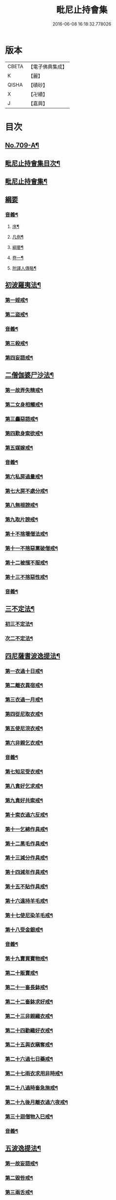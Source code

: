 #+TITLE: 毗尼止持會集 
#+DATE: 2016-06-08 16:18:32.778026

* 版本
 |     CBETA|【電子佛典集成】|
 |         K|【麗】     |
 |     QISHA|【磧砂】    |
 |         X|【卍續】    |
 |         J|【嘉興】    |

* 目次
** [[file:KR6k0223_001.txt::001-0320a1][No.709-A¶]]
** [[file:KR6k0223_001.txt::001-0320b2][毗尼止持會集目次¶]]
** [[file:KR6k0223_001.txt::001-0322a16][毗尼止持會集¶]]
** [[file:KR6k0223_001.txt::001-0322c24][綱要]]
*** [[file:KR6k0223_001.txt::001-0328c2][音義¶]]
**** [[file:KR6k0223_001.txt::001-0328c3][序¶]]
**** [[file:KR6k0223_001.txt::001-0329b13][凡例¶]]
**** [[file:KR6k0223_001.txt::001-0329c2][綱要¶]]
**** [[file:KR6k0223_001.txt::001-0330b7][卷一¶]]
**** [[file:KR6k0223_001.txt::001-0331b11][附譯人傳略¶]]
** [[file:KR6k0223_002.txt::002-0332b7][初波羅夷法¶]]
*** [[file:KR6k0223_002.txt::002-0332c14][第一婬戒¶]]
*** [[file:KR6k0223_002.txt::002-0336b23][第二盜戒¶]]
*** [[file:KR6k0223_002.txt::002-0341a18][音義¶]]
*** [[file:KR6k0223_003.txt::003-0343a4][第三殺戒¶]]
*** [[file:KR6k0223_003.txt::003-0345c19][第四妄語戒¶]]
** [[file:KR6k0223_003.txt::003-0348b13][二僧伽婆尸沙法¶]]
*** [[file:KR6k0223_003.txt::003-0348c6][第一故弄失精戒¶]]
*** [[file:KR6k0223_003.txt::003-0349c19][第二女身相觸戒¶]]
*** [[file:KR6k0223_003.txt::003-0351a15][第三麤惡語戒¶]]
*** [[file:KR6k0223_003.txt::003-0351c18][第四歎身索欲戒¶]]
*** [[file:KR6k0223_003.txt::003-0352c5][第五媒嫁戒¶]]
*** [[file:KR6k0223_003.txt::003-0354a12][音義¶]]
*** [[file:KR6k0223_004.txt::004-0356c11][第六私房過量戒¶]]
*** [[file:KR6k0223_004.txt::004-0358b18][第七大房不處分戒¶]]
*** [[file:KR6k0223_004.txt::004-0358c9][第八無根謗戒¶]]
*** [[file:KR6k0223_004.txt::004-0360a13][第九取片謗戒¶]]
*** [[file:KR6k0223_004.txt::004-0360b22][第十不捨壞僧法戒¶]]
*** [[file:KR6k0223_004.txt::004-0363a2][第十一不捨惡黨破僧戒¶]]
*** [[file:KR6k0223_004.txt::004-0363c14][第十二被擯不服戒¶]]
*** [[file:KR6k0223_004.txt::004-0365c17][第十三不捨惡性戒¶]]
*** [[file:KR6k0223_004.txt::004-0367a12][音義¶]]
** [[file:KR6k0223_005.txt::005-0369a9][三不定法¶]]
*** [[file:KR6k0223_005.txt::005-0369a20][初三不定法¶]]
*** [[file:KR6k0223_005.txt::005-0370b4][次二不定法¶]]
** [[file:KR6k0223_005.txt::005-0370b19][四尼薩耆波逸提法¶]]
*** [[file:KR6k0223_005.txt::005-0370c7][第一衣過十日戒¶]]
*** [[file:KR6k0223_005.txt::005-0372c18][第二離衣異宿戒¶]]
*** [[file:KR6k0223_005.txt::005-0374a15][第三衣過一月戒¶]]
*** [[file:KR6k0223_005.txt::005-0375a3][第四從尼取衣戒¶]]
*** [[file:KR6k0223_005.txt::005-0375c17][第五使尼浣衣戒¶]]
*** [[file:KR6k0223_005.txt::005-0376c10][第六非親乞衣戒¶]]
*** [[file:KR6k0223_005.txt::005-0378a16][音義¶]]
*** [[file:KR6k0223_006.txt::006-0379c15][第七知足受衣戒¶]]
*** [[file:KR6k0223_006.txt::006-0380c4][第八貪好乞求戒¶]]
*** [[file:KR6k0223_006.txt::006-0381b11][第九貪好共索戒¶]]
*** [[file:KR6k0223_006.txt::006-0381b19][第十索衣過六反戒¶]]
*** [[file:KR6k0223_006.txt::006-0383a16][第十一乞綿作具戒¶]]
*** [[file:KR6k0223_006.txt::006-0384a7][第十二黑毛作具戒¶]]
*** [[file:KR6k0223_006.txt::006-0384b19][第十三減分作具戒¶]]
*** [[file:KR6k0223_006.txt::006-0385a11][第十四減年作具戒¶]]
*** [[file:KR6k0223_006.txt::006-0385c20][第十五不貼作具戒¶]]
*** [[file:KR6k0223_006.txt::006-0386c21][第十六遠持羊毛戒¶]]
*** [[file:KR6k0223_006.txt::006-0387b13][第十七使尼染羊毛戒¶]]
*** [[file:KR6k0223_006.txt::006-0387c23][第十八受金銀戒¶]]
*** [[file:KR6k0223_006.txt::006-0390a19][音義¶]]
*** [[file:KR6k0223_007.txt::007-0391b14][第十九賣買寶物戒¶]]
*** [[file:KR6k0223_007.txt::007-0392a15][第二十販賣戒¶]]
*** [[file:KR6k0223_007.txt::007-0393b12][第二十一畜長鉢戒¶]]
*** [[file:KR6k0223_007.txt::007-0394c6][第二十二畜鉢求好戒¶]]
*** [[file:KR6k0223_007.txt::007-0395c9][第二十三非親織衣戒¶]]
*** [[file:KR6k0223_007.txt::007-0396a20][第二十四勸織好衣戒¶]]
*** [[file:KR6k0223_007.txt::007-0396c17][第二十五與衣瞋奪戒¶]]
*** [[file:KR6k0223_007.txt::007-0397c2][第二十六過七日藥戒¶]]
*** [[file:KR6k0223_007.txt::007-0398b2][第二十七雨衣求用非時戒¶]]
*** [[file:KR6k0223_007.txt::007-0399a16][第二十八過時畜急施戒¶]]
*** [[file:KR6k0223_007.txt::007-0399c20][第二十九後月離衣過六夜戒¶]]
*** [[file:KR6k0223_007.txt::007-0400c9][第三十迴僧物入巳戒¶]]
*** [[file:KR6k0223_007.txt::007-0401c2][音義¶]]
** [[file:KR6k0223_008.txt::008-0402c4][五波逸提法¶]]
*** [[file:KR6k0223_008.txt::008-0402c16][第一故妄語戒¶]]
*** [[file:KR6k0223_008.txt::008-0403c23][第二毀呰戒¶]]
*** [[file:KR6k0223_008.txt::008-0405a17][第三兩舌戒¶]]
*** [[file:KR6k0223_008.txt::008-0405c9][第四與婦女同室宿戒¶]]
*** [[file:KR6k0223_008.txt::008-0406b7][第五與未受大戒三宿戒¶]]
*** [[file:KR6k0223_008.txt::008-0407a14][第六與未受戒人共誦戒¶]]
*** [[file:KR6k0223_008.txt::008-0408a17][第七說他麤罪戒¶]]
*** [[file:KR6k0223_008.txt::008-0409a6][第八向外人說法戒¶]]
*** [[file:KR6k0223_008.txt::008-0409b21][第九與女人過說法戒¶]]
*** [[file:KR6k0223_008.txt::008-0410a18][第十掘地戒¶]]
*** [[file:KR6k0223_008.txt::008-0410c15][第十一壞鬼神村戒¶]]
*** [[file:KR6k0223_008.txt::008-0412b24][音義¶]]
*** [[file:KR6k0223_009.txt::009-0413c3][第十二異語惱他戒¶]]
*** [[file:KR6k0223_009.txt::009-0414b13][第十三嫌罵戒¶]]
*** [[file:KR6k0223_009.txt::009-0414c22][第十四敷僧臥具不舉戒¶]]
*** [[file:KR6k0223_009.txt::009-0416a4][第十五僧房不舉臥具戒¶]]
*** [[file:KR6k0223_009.txt::009-0416b16][第十六強奪止宿戒¶]]
*** [[file:KR6k0223_009.txt::009-0417a24][第十七牽他出房戒]]
*** [[file:KR6k0223_009.txt::009-0417c24][第十八重閣坐脫脚牀戒¶]]
*** [[file:KR6k0223_009.txt::009-0418a22][第十九蟲水澆泥草戒¶]]
*** [[file:KR6k0223_009.txt::009-0418c18][第二十覆房過三節戒¶]]
*** [[file:KR6k0223_009.txt::009-0419b8][第二十一自往教尼戒¶]]
*** [[file:KR6k0223_009.txt::009-0420b7][第二十二教尼至暮戒¶]]
*** [[file:KR6k0223_009.txt::009-0420c15][第二十三譏論教尼戒¶]]
*** [[file:KR6k0223_009.txt::009-0421a15][第二十四與非親里尼衣戒¶]]
*** [[file:KR6k0223_009.txt::009-0421b22][第二十五與非親尼作衣戒¶]]
*** [[file:KR6k0223_009.txt::009-0422a2][第二十六與尼屏坐戒¶]]
*** [[file:KR6k0223_009.txt::009-0422b4][第二十七與尼同行戒¶]]
*** [[file:KR6k0223_009.txt::009-0423a6][第二十八與尼同船戒¶]]
*** [[file:KR6k0223_009.txt::009-0423b9][第二十九尼讚得食戒¶]]
*** [[file:KR6k0223_009.txt::009-0424a6][第三十婦女同行戒¶]]
*** [[file:KR6k0223_009.txt::009-0424b6][音義¶]]
*** [[file:KR6k0223_010.txt::010-0425a15][第三十一過受一食施戒¶]]
*** [[file:KR6k0223_010.txt::010-0425b23][第三十二展轉食戒¶]]
*** [[file:KR6k0223_010.txt::010-0426c15][第三十三別眾食戒¶]]
*** [[file:KR6k0223_010.txt::010-0428b10][第三十四過三鉢受請戒¶]]
*** [[file:KR6k0223_010.txt::010-0429a19][第三十五不作餘食法戒¶]]
*** [[file:KR6k0223_010.txt::010-0430c9][第三十六使他犯餘食法戒¶]]
*** [[file:KR6k0223_010.txt::010-0431a24][第三十七非時食戒]]
*** [[file:KR6k0223_010.txt::010-0432b18][第三十八殘宿食戒¶]]
*** [[file:KR6k0223_010.txt::010-0433a21][第三十九自取食戒¶]]
*** [[file:KR6k0223_010.txt::010-0434a5][第四十無病索美食戒¶]]
*** [[file:KR6k0223_010.txt::010-0434b15][音義¶]]
*** [[file:KR6k0223_011.txt::011-0435a11][第四十一與外道食戒¶]]
*** [[file:KR6k0223_011.txt::011-0436a2][第四十二詣餘家不囑授戒¶]]
*** [[file:KR6k0223_011.txt::011-0436b24][第四十三食家強坐戒]]
*** [[file:KR6k0223_011.txt::011-0437a13][第四十四食家屏坐戒¶]]
*** [[file:KR6k0223_011.txt::011-0437b13][第四十五獨與女人坐戒¶]]
*** [[file:KR6k0223_011.txt::011-0437c13][第四十六故使他不得食戒¶]]
*** [[file:KR6k0223_011.txt::011-0438b6][第四十七過受藥戒¶]]
*** [[file:KR6k0223_011.txt::011-0439a23][第四十八觀軍陣戒¶]]
*** [[file:KR6k0223_011.txt::011-0439c11][第四十九軍中過三宿戒¶]]
*** [[file:KR6k0223_011.txt::011-0440a17][第五十觀軍事戒¶]]
*** [[file:KR6k0223_011.txt::011-0440b21][第五十一飲酒戒¶]]
*** [[file:KR6k0223_011.txt::011-0441c2][第五十二水中戲戒¶]]
*** [[file:KR6k0223_011.txt::011-0442a7][第五十三相擊攊戒¶]]
*** [[file:KR6k0223_011.txt::011-0442b10][第五十四不受諫戒¶]]
*** [[file:KR6k0223_011.txt::011-0442c16][第五十五恐怖他戒¶]]
*** [[file:KR6k0223_011.txt::011-0443b9][第五十六過洗浴戒¶]]
*** [[file:KR6k0223_011.txt::011-0444a6][第五十七露地然火戒¶]]
*** [[file:KR6k0223_011.txt::011-0444b23][音義¶]]
*** [[file:KR6k0223_012.txt::012-0445b20][第五十八藏他物戒]]
*** [[file:KR6k0223_012.txt::012-0446a10][第五十九輙著淨施衣戒¶]]
*** [[file:KR6k0223_012.txt::012-0446b7][第六十衣不壞色戒¶]]
*** [[file:KR6k0223_012.txt::012-0447a4][第六十一殺生命戒¶]]
*** [[file:KR6k0223_012.txt::012-0447c3][第六十二飲用蟲水戒¶]]
*** [[file:KR6k0223_012.txt::012-0448b24][第六十三故惱他戒]]
*** [[file:KR6k0223_012.txt::012-0449b2][第六十四覆他麤罪戒¶]]
*** [[file:KR6k0223_012.txt::012-0450a9][第六十五授戒不如法戒¶]]
*** [[file:KR6k0223_012.txt::012-0450c20][第六十六發起諍事戒¶]]
*** [[file:KR6k0223_012.txt::012-0451b5][第六十七同賊伴行戒¶]]
*** [[file:KR6k0223_012.txt::012-0451c21][第六十八惡見不捨戒¶]]
*** [[file:KR6k0223_012.txt::012-0452c24][第六十九黨惡見不捨戒]]
*** [[file:KR6k0223_012.txt::012-0453b14][第七十畜被擯沙彌戒¶]]
*** [[file:KR6k0223_012.txt::012-0454b2][音義¶]]
*** [[file:KR6k0223_013.txt::013-0454c11][第七十一拒諫難問戒¶]]
*** [[file:KR6k0223_013.txt::013-0455a21][第七十二輕訶說戒戒¶]]
*** [[file:KR6k0223_013.txt::013-0456a3][第七十三無知戒¶]]
*** [[file:KR6k0223_013.txt::013-0456c9][第七十四違反羯磨戒¶]]
*** [[file:KR6k0223_013.txt::013-0457a19][第七十五不與欲戒¶]]
*** [[file:KR6k0223_013.txt::013-0457c8][第七十六與欲後悔戒¶]]
*** [[file:KR6k0223_013.txt::013-0458a18][第七十七屏聽諍後語戒¶]]
*** [[file:KR6k0223_013.txt::013-0458c18][第七十八瞋打比丘戒¶]]
*** [[file:KR6k0223_013.txt::013-0459b12][第七十九瞋搏比丘戒¶]]
*** [[file:KR6k0223_013.txt::013-0459c18][第八十無根僧殘瞋謗戒¶]]
*** [[file:KR6k0223_013.txt::013-0460a16][第八十一輙入宮閾戒¶]]
*** [[file:KR6k0223_013.txt::013-0461a6][第八十二捉寶物戒¶]]
*** [[file:KR6k0223_013.txt::013-0462b17][第八十三非時入聚落戒¶]]
*** [[file:KR6k0223_013.txt::013-0463a10][第八十四作高牀戒¶]]
*** [[file:KR6k0223_013.txt::013-0463b24][第八十五兜羅綿貯褥戒¶]]
*** [[file:KR6k0223_013.txt::013-0464a11][音義¶]]
*** [[file:KR6k0223_014.txt::014-0464b16][第八十六作骨牙鍼筒戒¶]]
*** [[file:KR6k0223_014.txt::014-0464c24][第八十七過量作坐具戒]]
*** [[file:KR6k0223_014.txt::014-0465c16][第八十八過量作覆瘡衣戒¶]]
*** [[file:KR6k0223_014.txt::014-0466b4][第八十九過量作雨浴衣戒¶]]
*** [[file:KR6k0223_014.txt::014-0466c4][第九十等佛衣量戒¶]]
** [[file:KR6k0223_014.txt::014-0467a23][六波羅提提舍尼法¶]]
*** [[file:KR6k0223_014.txt::014-0467b13][第一受非親里尼食戒¶]]
*** [[file:KR6k0223_014.txt::014-0468a12][第二不止尼代索食戒¶]]
*** [[file:KR6k0223_014.txt::014-0468c8][第三學家受食戒¶]]
*** [[file:KR6k0223_014.txt::014-0469a24][第四恐處受食戒¶]]
** [[file:KR6k0223_014.txt::014-0470a23][七眾學法¶]]
*** [[file:KR6k0223_014.txt::014-0473a6][音義¶]]
*** [[file:KR6k0223_015.txt::015-0483a17][音義¶]]
** [[file:KR6k0223_016.txt::016-0486c10][八七滅諍法¶]]
*** [[file:KR6k0223_016.txt::016-0487a12][現前滅諍法第一¶]]
*** [[file:KR6k0223_016.txt::016-0489b17][憶念滅諍法第二¶]]
*** [[file:KR6k0223_016.txt::016-0489c21][不癡滅諍法第三¶]]
*** [[file:KR6k0223_016.txt::016-0490a19][自言治滅諍法第四¶]]
*** [[file:KR6k0223_016.txt::016-0490c11][覓罪滅諍法第五¶]]
*** [[file:KR6k0223_016.txt::016-0491a18][多人語滅諍法第六¶]]
*** [[file:KR6k0223_016.txt::016-0492b8][草覆地滅諍法第七¶]]
*** [[file:KR6k0223_016.txt::016-0493a10][音義¶]]

* 卷
[[file:KR6k0223_001.txt][毗尼止持會集 1]]
[[file:KR6k0223_002.txt][毗尼止持會集 2]]
[[file:KR6k0223_003.txt][毗尼止持會集 3]]
[[file:KR6k0223_004.txt][毗尼止持會集 4]]
[[file:KR6k0223_005.txt][毗尼止持會集 5]]
[[file:KR6k0223_006.txt][毗尼止持會集 6]]
[[file:KR6k0223_007.txt][毗尼止持會集 7]]
[[file:KR6k0223_008.txt][毗尼止持會集 8]]
[[file:KR6k0223_009.txt][毗尼止持會集 9]]
[[file:KR6k0223_010.txt][毗尼止持會集 10]]
[[file:KR6k0223_011.txt][毗尼止持會集 11]]
[[file:KR6k0223_012.txt][毗尼止持會集 12]]
[[file:KR6k0223_013.txt][毗尼止持會集 13]]
[[file:KR6k0223_014.txt][毗尼止持會集 14]]
[[file:KR6k0223_015.txt][毗尼止持會集 15]]
[[file:KR6k0223_016.txt][毗尼止持會集 16]]

